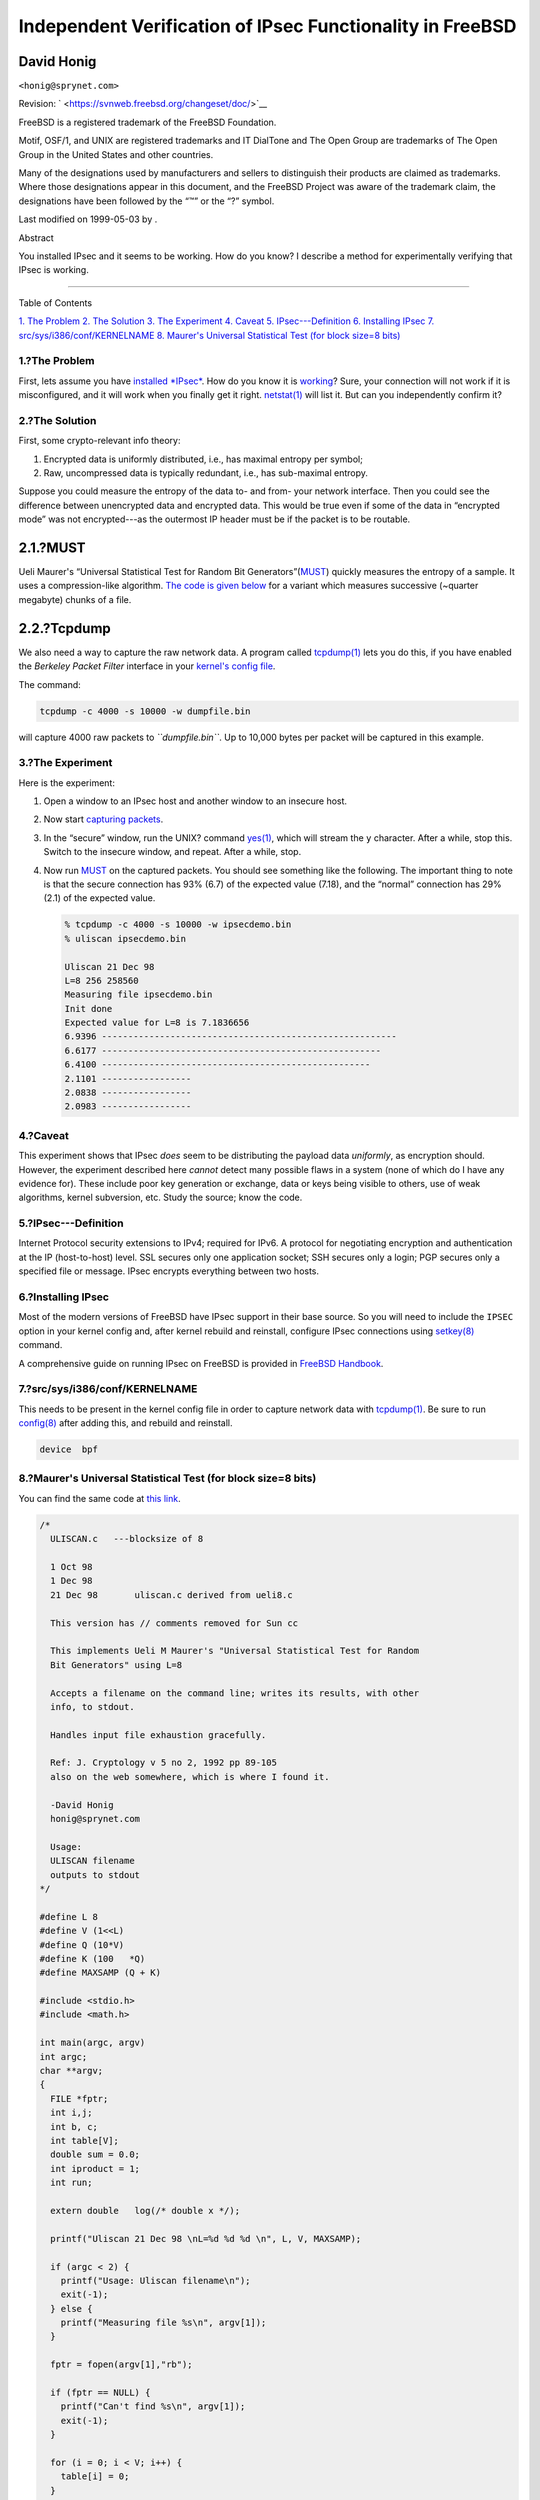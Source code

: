 ==========================================================
Independent Verification of IPsec Functionality in FreeBSD
==========================================================

.. raw:: html

   <div class="article" lang="en" lang="en">

.. raw:: html

   <div class="titlepage" xmlns="">

.. raw:: html

   <div>

.. raw:: html

   <div>

.. raw:: html

   </div>

.. raw:: html

   <div>

.. raw:: html

   <div class="author" xmlns="http://www.w3.org/1999/xhtml">

David Honig
~~~~~~~~~~~

.. raw:: html

   <div class="affiliation">

.. raw:: html

   <div class="address">

``<honig@sprynet.com>``

.. raw:: html

   </div>

.. raw:: html

   </div>

.. raw:: html

   </div>

.. raw:: html

   </div>

.. raw:: html

   <div>

Revision: ` <https://svnweb.freebsd.org/changeset/doc/>`__

.. raw:: html

   </div>

.. raw:: html

   <div>

.. raw:: html

   <div class="legalnotice" xmlns="http://www.w3.org/1999/xhtml">

FreeBSD is a registered trademark of the FreeBSD Foundation.

Motif, OSF/1, and UNIX are registered trademarks and IT DialTone and The
Open Group are trademarks of The Open Group in the United States and
other countries.

Many of the designations used by manufacturers and sellers to
distinguish their products are claimed as trademarks. Where those
designations appear in this document, and the FreeBSD Project was aware
of the trademark claim, the designations have been followed by the “™”
or the “?” symbol.

.. raw:: html

   </div>

.. raw:: html

   </div>

.. raw:: html

   <div>

Last modified on 1999-05-03 by .

.. raw:: html

   </div>

.. raw:: html

   <div>

.. raw:: html

   <div class="abstract" xmlns="http://www.w3.org/1999/xhtml">

.. raw:: html

   <div class="abstract-title">

Abstract

.. raw:: html

   </div>

You installed IPsec and it seems to be working. How do you know? I
describe a method for experimentally verifying that IPsec is working.

.. raw:: html

   </div>

.. raw:: html

   </div>

.. raw:: html

   </div>

--------------

.. raw:: html

   </div>

.. raw:: html

   <div class="toc">

.. raw:: html

   <div class="toc-title">

Table of Contents

.. raw:: html

   </div>

`1. The Problem <#problem>`__
`2. The Solution <#solution>`__
`3. The Experiment <#experiment>`__
`4. Caveat <#caveat>`__
`5. IPsec---Definition <#IPsec>`__
`6. Installing IPsec <#ipsec-install>`__
`7. src/sys/i386/conf/KERNELNAME <#kernel>`__
`8. Maurer's Universal Statistical Test (for block size=8
bits) <#code>`__

.. raw:: html

   </div>

.. raw:: html

   <div class="sect1">

.. raw:: html

   <div class="titlepage" xmlns="">

.. raw:: html

   <div>

.. raw:: html

   <div>

1.?The Problem
--------------

.. raw:: html

   </div>

.. raw:: html

   </div>

.. raw:: html

   </div>

First, lets assume you have `installed *IPsec* <#ipsec-install>`__. How
do you know it is `working <#caveat>`__? Sure, your connection will not
work if it is misconfigured, and it will work when you finally get it
right.
`netstat(1) <http://www.FreeBSD.org/cgi/man.cgi?query=netstat&sektion=1>`__
will list it. But can you independently confirm it?

.. raw:: html

   </div>

.. raw:: html

   <div class="sect1">

.. raw:: html

   <div class="titlepage" xmlns="">

.. raw:: html

   <div>

.. raw:: html

   <div>

2.?The Solution
---------------

.. raw:: html

   </div>

.. raw:: html

   </div>

.. raw:: html

   </div>

First, some crypto-relevant info theory:

.. raw:: html

   <div class="orderedlist">

#. Encrypted data is uniformly distributed, i.e., has maximal entropy
   per symbol;

#. Raw, uncompressed data is typically redundant, i.e., has sub-maximal
   entropy.

.. raw:: html

   </div>

Suppose you could measure the entropy of the data to- and from- your
network interface. Then you could see the difference between unencrypted
data and encrypted data. This would be true even if some of the data in
“encrypted mode” was not encrypted---as the outermost IP header must be
if the packet is to be routable.

.. raw:: html

   <div class="sect2">

.. raw:: html

   <div class="titlepage" xmlns="">

.. raw:: html

   <div>

.. raw:: html

   <div>

2.1.?MUST
~~~~~~~~~

.. raw:: html

   </div>

.. raw:: html

   </div>

.. raw:: html

   </div>

Ueli Maurer's “Universal Statistical Test for Random Bit
Generators”(`MUST <http://www.geocities.com/SiliconValley/Code/4704/universal.pdf>`__)
quickly measures the entropy of a sample. It uses a compression-like
algorithm. `The code is given below <#code>`__ for a variant which
measures successive (~quarter megabyte) chunks of a file.

.. raw:: html

   </div>

.. raw:: html

   <div class="sect2">

.. raw:: html

   <div class="titlepage" xmlns="">

.. raw:: html

   <div>

.. raw:: html

   <div>

2.2.?Tcpdump
~~~~~~~~~~~~

.. raw:: html

   </div>

.. raw:: html

   </div>

.. raw:: html

   </div>

We also need a way to capture the raw network data. A program called
`tcpdump(1) <http://www.FreeBSD.org/cgi/man.cgi?query=tcpdump&sektion=1>`__
lets you do this, if you have enabled the *Berkeley Packet Filter*
interface in your `kernel's config file <#kernel>`__.

The command:

.. code:: screen

    tcpdump -c 4000 -s 10000 -w dumpfile.bin

will capture 4000 raw packets to *``dumpfile.bin``*. Up to 10,000 bytes
per packet will be captured in this example.

.. raw:: html

   </div>

.. raw:: html

   </div>

.. raw:: html

   <div class="sect1">

.. raw:: html

   <div class="titlepage" xmlns="">

.. raw:: html

   <div>

.. raw:: html

   <div>

3.?The Experiment
-----------------

.. raw:: html

   </div>

.. raw:: html

   </div>

.. raw:: html

   </div>

Here is the experiment:

.. raw:: html

   <div class="procedure">

#. Open a window to an IPsec host and another window to an insecure
   host.

#. Now start `capturing packets <#tcpdump>`__.

#. In the “secure” window, run the UNIX? command
   `yes(1) <http://www.FreeBSD.org/cgi/man.cgi?query=yes&sektion=1>`__,
   which will stream the ``y`` character. After a while, stop this.
   Switch to the insecure window, and repeat. After a while, stop.

#. Now run `MUST <#code>`__ on the captured packets. You should see
   something like the following. The important thing to note is that the
   secure connection has 93% (6.7) of the expected value (7.18), and the
   “normal” connection has 29% (2.1) of the expected value.

   .. code:: screen

       % tcpdump -c 4000 -s 10000 -w ipsecdemo.bin
       % uliscan ipsecdemo.bin

       Uliscan 21 Dec 98
       L=8 256 258560
       Measuring file ipsecdemo.bin
       Init done
       Expected value for L=8 is 7.1836656
       6.9396 --------------------------------------------------------
       6.6177 -----------------------------------------------------
       6.4100 ---------------------------------------------------
       2.1101 -----------------
       2.0838 -----------------
       2.0983 -----------------

.. raw:: html

   </div>

.. raw:: html

   </div>

.. raw:: html

   <div class="sect1">

.. raw:: html

   <div class="titlepage" xmlns="">

.. raw:: html

   <div>

.. raw:: html

   <div>

4.?Caveat
---------

.. raw:: html

   </div>

.. raw:: html

   </div>

.. raw:: html

   </div>

This experiment shows that IPsec *does* seem to be distributing the
payload data *uniformly*, as encryption should. However, the experiment
described here *cannot* detect many possible flaws in a system (none of
which do I have any evidence for). These include poor key generation or
exchange, data or keys being visible to others, use of weak algorithms,
kernel subversion, etc. Study the source; know the code.

.. raw:: html

   </div>

.. raw:: html

   <div class="sect1">

.. raw:: html

   <div class="titlepage" xmlns="">

.. raw:: html

   <div>

.. raw:: html

   <div>

5.?IPsec---Definition
---------------------

.. raw:: html

   </div>

.. raw:: html

   </div>

.. raw:: html

   </div>

Internet Protocol security extensions to IPv4; required for IPv6. A
protocol for negotiating encryption and authentication at the IP
(host-to-host) level. SSL secures only one application socket; SSH
secures only a login; PGP secures only a specified file or message.
IPsec encrypts everything between two hosts.

.. raw:: html

   </div>

.. raw:: html

   <div class="sect1">

.. raw:: html

   <div class="titlepage" xmlns="">

.. raw:: html

   <div>

.. raw:: html

   <div>

6.?Installing IPsec
-------------------

.. raw:: html

   </div>

.. raw:: html

   </div>

.. raw:: html

   </div>

Most of the modern versions of FreeBSD have IPsec support in their base
source. So you will need to include the ``IPSEC`` option in your kernel
config and, after kernel rebuild and reinstall, configure IPsec
connections using
`setkey(8) <http://www.FreeBSD.org/cgi/man.cgi?query=setkey&sektion=8>`__
command.

A comprehensive guide on running IPsec on FreeBSD is provided in
`FreeBSD
Handbook <../../../../doc/en_US.ISO8859-1/books/handbook/ipsec.html>`__.

.. raw:: html

   </div>

.. raw:: html

   <div class="sect1">

.. raw:: html

   <div class="titlepage" xmlns="">

.. raw:: html

   <div>

.. raw:: html

   <div>

7.?src/sys/i386/conf/KERNELNAME
-------------------------------

.. raw:: html

   </div>

.. raw:: html

   </div>

.. raw:: html

   </div>

This needs to be present in the kernel config file in order to capture
network data with
`tcpdump(1) <http://www.FreeBSD.org/cgi/man.cgi?query=tcpdump&sektion=1>`__.
Be sure to run
`config(8) <http://www.FreeBSD.org/cgi/man.cgi?query=config&sektion=8>`__
after adding this, and rebuild and reinstall.

.. code:: programlisting

    device  bpf

.. raw:: html

   </div>

.. raw:: html

   <div class="sect1">

.. raw:: html

   <div class="titlepage" xmlns="">

.. raw:: html

   <div>

.. raw:: html

   <div>

8.?Maurer's Universal Statistical Test (for block size=8 bits)
--------------------------------------------------------------

.. raw:: html

   </div>

.. raw:: html

   </div>

.. raw:: html

   </div>

You can find the same code at `this
link <http://www.geocities.com/SiliconValley/Code/4704/uliscanc.txt>`__.

.. code:: programlisting

    /*
      ULISCAN.c   ---blocksize of 8

      1 Oct 98
      1 Dec 98
      21 Dec 98       uliscan.c derived from ueli8.c

      This version has // comments removed for Sun cc

      This implements Ueli M Maurer's "Universal Statistical Test for Random
      Bit Generators" using L=8

      Accepts a filename on the command line; writes its results, with other
      info, to stdout.

      Handles input file exhaustion gracefully.

      Ref: J. Cryptology v 5 no 2, 1992 pp 89-105
      also on the web somewhere, which is where I found it.

      -David Honig
      honig@sprynet.com

      Usage:
      ULISCAN filename
      outputs to stdout
    */

    #define L 8
    #define V (1<<L)
    #define Q (10*V)
    #define K (100   *Q)
    #define MAXSAMP (Q + K)

    #include <stdio.h>
    #include <math.h>

    int main(argc, argv)
    int argc;
    char **argv;
    {
      FILE *fptr;
      int i,j;
      int b, c;
      int table[V];
      double sum = 0.0;
      int iproduct = 1;
      int run;

      extern double   log(/* double x */);

      printf("Uliscan 21 Dec 98 \nL=%d %d %d \n", L, V, MAXSAMP);

      if (argc < 2) {
        printf("Usage: Uliscan filename\n");
        exit(-1);
      } else {
        printf("Measuring file %s\n", argv[1]);
      }

      fptr = fopen(argv[1],"rb");

      if (fptr == NULL) {
        printf("Can't find %s\n", argv[1]);
        exit(-1);
      }

      for (i = 0; i < V; i++) {
        table[i] = 0;
      }

      for (i = 0; i < Q; i++) {
        b = fgetc(fptr);
        table[b] = i;
      }

      printf("Init done\n");

      printf("Expected value for L=8 is 7.1836656\n");

      run = 1;

      while (run) {
        sum = 0.0;
        iproduct = 1;

        if (run)
          for (i = Q; run && i < Q + K; i++) {
            j = i;
            b = fgetc(fptr);

            if (b < 0)
              run = 0;

            if (run) {
              if (table[b] > j)
                j += K;

              sum += log((double)(j-table[b]));

              table[b] = i;
            }
          }

        if (!run)
          printf("Premature end of file; read %d blocks.\n", i - Q);

        sum = (sum/((double)(i - Q))) /  log(2.0);
        printf("%4.4f ", sum);

        for (i = 0; i < (int)(sum*8.0 + 0.50); i++)
          printf("-");

        printf("\n");

        /* refill initial table */
        if (0) {
          for (i = 0; i < Q; i++) {
            b = fgetc(fptr);
            if (b < 0) {
              run = 0;
            } else {
              table[b] = i;
            }
          }
        }
      }
    }

.. raw:: html

   </div>

.. raw:: html

   </div>
